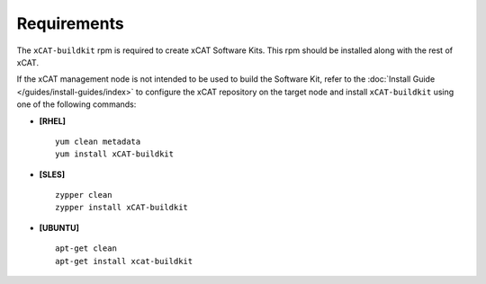 Requirements
============

The ``xCAT-buildkit`` rpm is required to create xCAT Software Kits.  This rpm should be installed along with the rest of xCAT.

If the xCAT management node is not intended to be used to build the Software Kit, refer to the :doc:`Install Guide </guides/install-guides/index>` to configure the xCAT repository on the target node and install ``xCAT-buildkit`` using one of the following commands:

* **[RHEL]** ::

   yum clean metadata
   yum install xCAT-buildkit

* **[SLES]** ::

   zypper clean
   zypper install xCAT-buildkit

* **[UBUNTU]** ::

   apt-get clean
   apt-get install xcat-buildkit

